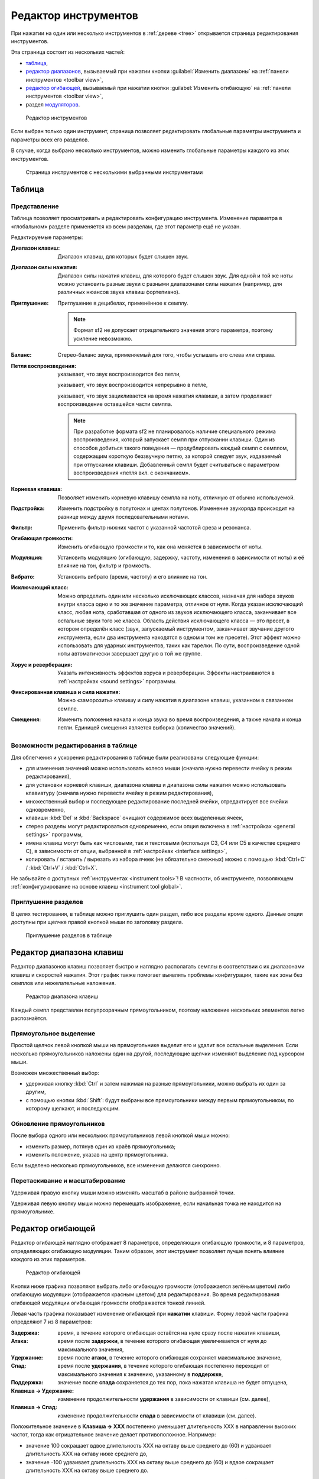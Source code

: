 .. index:: инструмент, редактор инструментов
.. _instrument editor:

Редактор инструментов
=====================

При нажатии на один или несколько инструментов в :ref:`дереве <tree>` открывается страница редактирования инструментов.

Эта страница состоит из нескольких частей:

* `таблица             <instrument editor table_>`_,
* `редактор диапазонов <instrument editor range_>`_, вызываемый при нажатии кнопки :guilabel:`Изменить диапазоны` на :ref:`панели инструментов <toolbar view>`,
* `редактор огибающей  <instrument editor envelope_>`_, вызываемый при нажатии кнопки :guilabel:`Изменить огибающую` на :ref:`панели инструментов <toolbar view>`,
* раздел `модуляторов <instrument editor modulator_>`_.


.. figure:: images/edit_instrument.png

   Редактор инструментов


Если выбран только один инструмент, страница позволяет редактировать глобальные параметры инструмента и параметры всех его разделов.

В случае, когда выбрано несколько инструментов, можно изменить глобальные параметры каждого из этих инструментов.


.. figure:: images/edit_multiple_instruments.png

   Страница инструментов с несколькими выбранными инструментами


.. _instrument editor table:

Таблица
-------


Представление
^^^^^^^^^^^^^

Таблица позволяет просматривать и редактировать конфигурацию инструмента.
Изменение параметра в «глобальном» разделе применяется ко всем разделам, где этот параметр ещё не указан.

Редактируемые параметры:

:Диапазон клавиш: Диапазон клавиш, для которых будет слышен звук.
:Диапазон силы нажатия: Диапазон силы нажатия клавиш, для которого будет слышен звук.
  Для одной и той же ноты можно установить разные звуки с разными диапазонами силы нажатия (например, для различных нюансов звука клавиш фортепиано).
:Приглушение: Приглушение в децибелах, применённое к семплу.

  .. note::
     Формат sf2 не допускает отрицательного значения этого параметра, поэтому усиление невозможно.

:Баланс: Стерео-баланс звука, применяемый для того, чтобы услышать его слева или справа.
:Петля воспроизведения:
  |без петли| указывает, что звук воспроизводится без петли,

  |с петлёй| указывает, что звук воспроизводится непрерывно в петле,

  |петля с окончанием| указывает, что звук зацикливается на время нажатия клавиши, а затем продолжает воспроизведение оставшейся части семпла.

  .. note::
     При разработке формата sf2 не планировалось наличие специального режима воспроизведения, который запускает семпл при отпускании клавиши.
     Один из способов добиться такого поведения — продублировать каждый семпл с семплом, содержащим короткую беззвучную петлю, за которой следует звук, издаваемый при отпускании клавиши.
     Добавленный семпл будет считываться с параметром воспроизведения «петля вкл. с окончанием».

:Корневая клавиша: Позволяет изменить корневую клавишу семпла на ноту, отличную от обычно используемой.
:Подстройка: Изменить подстройку в полутонах и центах полутонов.
  Изменение звукоряда происходит на разнице между двумя последовательными нотами.
:Фильтр: Применить фильтр нижних частот с указанной частотой среза и резонанса.
:Огибающая громкости: Изменить огибающую громкости и то, как она меняется в зависимости от ноты.
:Модуляция: Установить модуляцию (огибающую, задержку, частоту, изменения в зависимости от ноты) и её влияние на тон, фильтр и громкость.
:Вибрато: Установить вибрато (время, частоту) и его влияние на тон.
:Исключающий класс: Можно определить один или несколько исключающих классов, назначая для набора звуков внутри класса одно и то же значение параметра, отличное от нуля.
  Когда указан исключающий класс, любая нота, сработавшая от одного из звуков исключающего класса, заканчивает все остальные звуки того же класса.
  Область действия исключающего класса — это пресет, в котором определён класс (звук, запускаемый инструментом, заканчивает звучание другого инструмента, если два инструмента находятся в одном и том же пресете).
  Этот эффект можно использовать для ударных инструментов, таких как тарелки.
  По сути, воспроизведение одной ноты автоматически завершает другую в той же группе.
:Хорус и реверберация: Указать интенсивность эффектов хоруса и реверберации.
  Эффекты настраиваются в :ref:`настройках <sound settings>` программы.
:Фиксированная клавиша и сила нажатия: Можно «заморозить» клавишу и силу нажатия в диапазоне клавиш, указанном в связанном семпле.
:Смещения: Изменить положения начала и конца звука во время воспроизведения, а также начала и конца петли.
  Единицей смещения является выборка (количество значений).


Возможности редактирования в таблице
^^^^^^^^^^^^^^^^^^^^^^^^^^^^^^^^^^^^

Для облегчения и ускорения редактирования в таблице были реализованы следующие функции:

* для изменения значений можно использовать колесо мыши (сначала нужно перевести ячейку в режим редактирования),
* для установки корневой клавиши, диапазона клавиш и диапазона силы нажатия можно использовать клавиатуру (сначала нужно перевести ячейку в режим редактирования),
* множественный выбор и последующее редактирование последней ячейки, отредактирует все ячейки одновременно,
* клавиши :kbd:`Del` и :kbd:`Backspace` очищают содержимое всех выделенных ячеек,
* стерео разделы могут редактироваться одновременно, если опция включена в :ref:`настройках <general settings>` программы,
* имена клавиш могут быть как числовыми, так и текстовыми (используя C3, C4 или C5 в качестве среднего C), в зависимости от опции, выбранной в :ref:`настройках <interface settings>`,
* копировать / вставить / вырезать из набора ячеек (не обязательно смежных) можно с помощью :kbd:`Ctrl+C` / :kbd:`Ctrl+V` / :kbd:`Ctrl+X`.

Не забывайте о доступных :ref:`инструментах <instrument tools>`!
В частности, об инструменте, позволяющем :ref:`конфигурирование на основе клавиш <instrument tool global>`.


Приглушение разделов
^^^^^^^^^^^^^^^^^^^^

В целях тестирования, в таблице можно приглушить один раздел, либо все разделы кроме одного.
Данные опции доступны при щелчке правой кнопкой мыши по заголовку раздела.


.. figure:: images/table_mute_divisions.png

   Приглушение разделов в таблице


.. _instrument editor range:

Редактор диапазона клавиш
-------------------------

Редактор диапазонов клавиш позволяет быстро и наглядно располагать семплы в соответствии с их диапазонами клавиш и скоростей нажатия.
Этот график также помогает выявлять проблемы конфигурации, такие как зоны без семплов или нежелательные наложения.


.. figure:: images/edit_range.png

   Редактор диапазона клавиш


Каждый семпл представлен полупрозрачным прямоугольником, поэтому наложение нескольких элементов легко распознаётся.


Прямоугольное выделение
^^^^^^^^^^^^^^^^^^^^^^^

Простой щелчок левой кнопкой мыши на прямоугольнике выделит его и удалит все остальные выделения.
Если несколько прямоугольников наложены один на другой, последующие щелчки изменяют выделение под курсором мыши.

Возможен множественный выбор:

* удерживая кнопку :kbd:`Ctrl` и затем нажимая на разные прямоугольники, можно выбрать их один за другим,
* с помощью кнопки :kbd:`Shift`: будут выбраны все прямоугольники между первым прямоугольником, по которому щелкают, и последующим.


Обновление прямоугольников
^^^^^^^^^^^^^^^^^^^^^^^^^^

После выбора одного или нескольких прямоугольников левой кнопкой мыши можно:

* изменить размер, потянув один из краёв прямоугольника;
* изменить положение, указав на центр прямоугольника.

Если выделено несколько прямоугольников, все изменения делаются синхронно.


Перетаскивание и масштабирование
^^^^^^^^^^^^^^^^^^^^^^^^^^^^^^^^

Удерживая правую кнопку мыши можно изменять масштаб в районе выбранной точки.

Удерживая левую кнопку мыши можно перемещать изображение, если начальная точка не находится на прямоугольнике.


.. _instrument editor envelope:

Редактор огибающей
------------------

Редактор огибающей наглядно отображает 8 параметров, определяющих огибающую громкости, и 8 параметров, определяющих огибающую модуляции.
Таким образом, этот инструмент позволяет лучше понять влияние каждого из этих параметров.


.. figure:: images/edit_envelope.png

   Редактор огибающей


Кнопки ниже графика позволяют выбрать либо огибающую громкости (отображается зелёным цветом) либо огибающую модуляции (отображается красным цветом) для редактирования.
Во время редактирования огибающей модуляции огибающая громкости отображается тонкой линией.

Левая часть графика показывает изменение огибающей при **нажатии** клавиши.
Форму левой части графика определяют 7 из 8 параметров:

:Задержка: время, в течение которого огибающая остаётся на нуле сразу после нажатия клавиши,
:Атака: время после **задержки**, в течение которого огибающая увеличивается от нуля до максимального значения,
:Удержание: время после **атаки**, в течение которого огибающая сохраняет максимальное значение,
:Спад: время после **удержания**, в течение которого огибающая постепенно переходит от максимального значения к значению, указанному в **поддержке**,
:Поддержка: значение после **спада** сохраняется до тех пор, пока нажатая клавиша не будет отпущена,
:Клавиша → Удержание: изменение продолжительности **удержания** в зависимости от клавиши (см. далее),
:Клавиша → Спад: изменение продолжительности **спада** в зависимости от клавиши (см. далее).

Положительное значение в **Клавиша → XXX** постепенно уменьшает длительность XXX в направлении высоких частот, тогда как отрицательное значение делает противоположное.
Например:

* значение 100 сокращает вдвое длительность XXX на октаву выше среднего до (60) и удваивает длительность XXX на октаву ниже среднего до,
* значение -100 удваивает длительность XXX на октаву выше среднего до (60) и вдвое сокращает длительность XXX на октаву выше среднего до.

Правая часть представляет изменение огибающей при **отпускании** клавиши.
Форму правой части графика определяет только длительность **затухания**.
В течение этого времени огибающая постепенно возвращается к нулю.

Когда в дереве выбран только один раздел инструмента, то на фоне графика отображается соответствующий :ref:`семпл <sample editor>`.
Так можно лучше понять изменение огибающей относительно воспроизводимого сэмпла.


.. _instrument editor modulator:

Модуляторы
----------

Нижняя часть страницы редактирования инструментов предназначена для создания модуляторов, как глобальных для инструмента, так и для конкретного раздела.
Когда вы играете на инструменте, модулятор отслеживает один или два MIDI-сигнала и изменяет один из параметров в таблице в соответствии с указанным математическим правилом.
Выход модулятора также может подаваться на вход другого модулятора (эта функция появилась в версии 2.04 :ref:`формата sf2 <sf2 format>` и может не поддерживаться некоторыми синтезаторами).


.. figure:: images/modulator_editor_2.png

   Редактор модуляторов


Кнопки слева предназначены для:

* разворачивания / сворачивания области модулятора,
* добавления / удаления модулятора,
* копирования / вставки / дублирования одного или нескольких модуляторов.

При добавлении модулятора граница соответствующей ячейки в таблице становится более толстой (см. выше подстройку в глобальном столбце).


.. встроенные картинки:

.. |без петли|          image:: images/loop_off.png
.. |с петлёй|           image:: images/loop_on.png
.. |петля с окончанием| image:: images/loop_on_end.png
